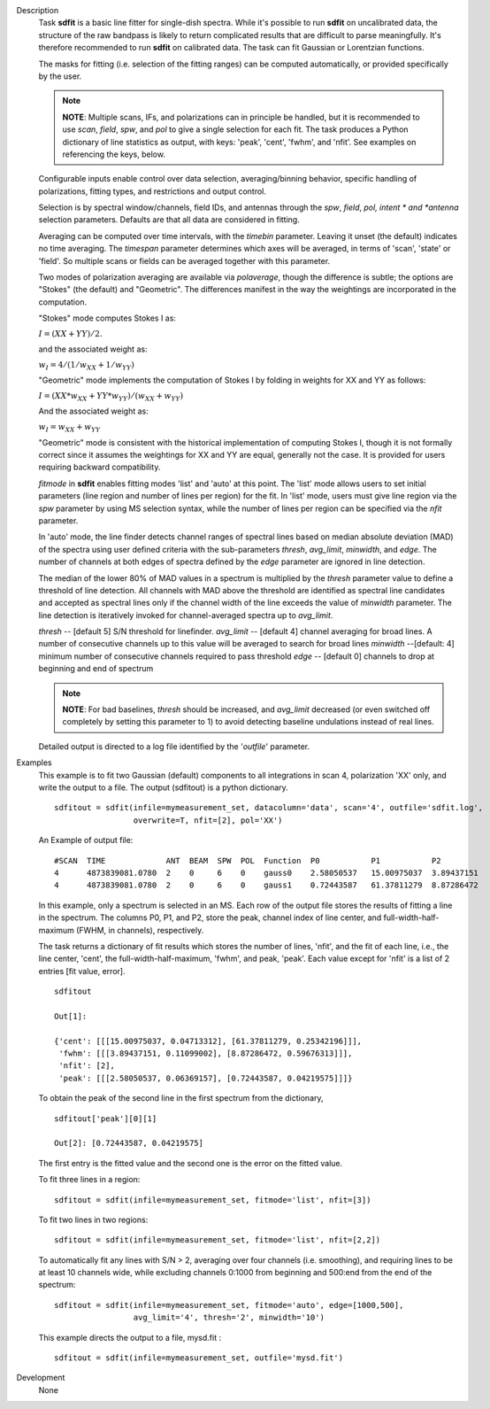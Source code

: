 

.. _Description:

Description
   Task **sdfit** is a basic line fitter for single-dish spectra.
   While it's possible to run **sdfit** on uncalibrated data, the
   structure of the raw bandpass is likely to return complicated
   results that are difficult to parse meaningfully. It's therefore
   recommended to run **sdfit** on calibrated data. The task can fit
   Gaussian or Lorentzian functions.

   The masks for fitting (i.e. selection of the fitting ranges) can
   be computed automatically, or provided specifically by the user.

   .. note:: **NOTE**: Multiple scans, IFs, and polarizations can in
      principle be handled, but it is recommended to use *scan*,
      *field*, *spw*, and *pol* to give a single selection for each
      fit. The task produces a Python dictionary of line statistics
      as output, with keys: 'peak', 'cent', 'fwhm', and 'nfit'.   See
      examples on referencing the keys, below.

   Configurable inputs enable control over data selection,
   averaging/binning behavior, specific handling of polarizations,
   fitting types, and restrictions and output control.

   Selection is by spectral window/channels, field IDs, and antennas
   through the *spw*, *field*, *pol, intent * and *antenna*
   selection parameters. Defaults are that all data are considered in
   fitting.

   Averaging can be computed over time intervals, with the *timebin*
   parameter.  Leaving it unset (the default) indicates no time
   averaging. The *timespan* parameter determines which axes will be
   averaged, in terms of 'scan', 'state' or 'field'.  So multiple
   scans or fields can be averaged together with this parameter.

   Two modes of polarization averaging are available via
   *polaverage*, though the difference is subtle;  the options are
   "Stokes" (the default) and "Geometric". The differences manifest
   in the way the weightings are incorporated in the computation.

   "Stokes" mode computes Stokes I as:

   :math:`I = (XX + YY) / 2.`

   and the associated weight as:

   :math:`w_I = 4 / ( 1/w_{XX} + 1/w_{YY} )`

   "Geometric" mode implements the computation of Stokes I by folding
   in weights for XX and YY as follows:

   :math:`I = (XX * w_{XX} + YY * w_{YY}) / (w_{XX} + w_{YY})`

   And the associated weight as:

   :math:`w_I = w_{XX} + w_{YY}`

   "Geometric" mode is consistent with the historical implementation
   of computing Stokes I, though it is not formally correct since it
   assumes the weightings for XX and YY are equal, generally not the
   case. It is provided for users requiring backward compatibility.

   *fitmode* in **sdfit** enables fitting modes 'list' and 'auto' at
   this point. The 'list' mode allows users to set initial parameters
   (line region and number of lines per region) for the fit. In
   'list' mode, users must give line region via the *spw* parameter
   by using MS selection syntax, while the number of lines per region
   can be specified via the *nfit* parameter.

   In 'auto' mode, the line finder detects channel ranges of spectral
   lines based on median absolute deviation (MAD) of the spectra
   using user defined criteria with the sub-parameters *thresh*,
   *avg_limit*, *minwidth*, and *edge*. The number of channels at
   both edges of spectra defined by the *edge* parameter are ignored
   in line detection.

   The median of the lower 80% of MAD values in a spectrum is
   multiplied by the *thresh* parameter value to define a threshold
   of line detection. All channels with MAD above the threshold are
   identified as spectral line candidates and accepted as spectral
   lines only if the channel width of the line exceeds the value of
   *minwidth* parameter. The line detection is iteratively invoked
   for channel-averaged spectra up to *avg_limit*.

   *thresh* -- [default 5] S/N threshold for linefinder.
   *avg_limit* -- [default 4] channel averaging for broad lines. A
   number of consecutive channels up to this value will be averaged
   to search for broad lines
   *minwidth* --[default: 4]  minimum number of consecutive
   channels required to pass threshold
   *edge* -- [default 0] channels to drop at beginning and end of
   spectrum

   .. note:: **NOTE**: For bad baselines, *thresh* should be increased, and
      *avg_limit* decreased (or even switched off completely by
      setting this parameter to 1) to avoid detecting baseline
      undulations instead of real lines.

   Detailed output is directed to a log file identified by the
   '*outfile*' parameter.


.. _Examples:

Examples
   This example is to fit two Gaussian (default) components to all
   integrations in scan 4, polarization 'XX' only, and write the
   output to a file.  The output (sdfitout) is a python dictionary.

   ::

      sdfitout = sdfit(infile=mymeasurement_set, datacolumn='data', scan='4', outfile='sdfit.log',
                       overwrite=T, nfit=[2], pol='XX')

   An Example of output file:

   ::

      #SCAN  TIME             ANT  BEAM  SPW  POL  Function  P0           P1           P2
      4      4873839081.0780  2    0     6    0    gauss0    2.58050537   15.00975037  3.89437151
      4      4873839081.0780  2    0     6    0    gauss1    0.72443587   61.37811279  8.87286472

   In this example, only a spectrum is selected in an MS. Each row of
   the output file stores the results of fitting a line in the
   spectrum. The columns P0, P1, and P2, store the peak, channel
   index of line center, and full-width-half-maximum (FWHM,
   in channels), respectively.

   The task returns a dictionary of fit results which stores the
   number of lines, 'nfit', and the fit of each line, i.e., the line
   center, 'cent', the full-width-half-maximum, 'fwhm', and peak,
   'peak'. Each value except for 'nfit' is a list of 2 entries [fit
   value, error].

   ::

      sdfitout

      Out[1]:

      {'cent': [[[15.00975037, 0.04713312], [61.37811279, 0.25342196]]],
       'fwhm': [[[3.89437151, 0.11099002], [8.87286472, 0.59676313]]],
       'nfit': [2],
       'peak': [[[2.58050537, 0.06369157], [0.72443587, 0.04219575]]]}

   To obtain the peak of the second line in the first spectrum from
   the dictionary,

   ::

      sdfitout['peak'][0][1]

      Out[2]: [0.72443587, 0.04219575]

   The first entry is the fitted value and the second one is the
   error on the fitted value.

   To fit three lines in a region:

   ::

       sdfitout = sdfit(infile=mymeasurement_set, fitmode='list', nfit=[3])

   To fit two lines in two regions:

   ::

       sdfitout = sdfit(infile=mymeasurement_set, fitmode='list', nfit=[2,2])

   To automatically fit any lines with S/N > 2, averaging over four
   channels (i.e. smoothing), and requiring lines to be at least 10
   channels wide, while excluding channels 0:1000 from beginning and
   500:end from the end of the spectrum:

   ::

      sdfitout = sdfit(infile=mymeasurement_set, fitmode='auto', edge=[1000,500],
                       avg_limit='4', thresh='2', minwidth='10')

   This example directs the output to a file, mysd.fit :

   ::

      sdfitout = sdfit(infile=mymeasurement_set, outfile='mysd.fit')


.. _Development:

Development
   None
